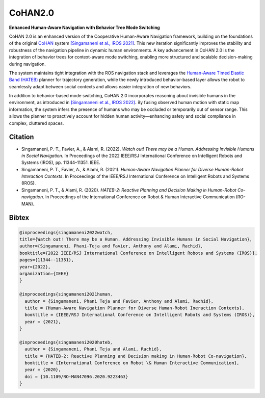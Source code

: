 .. CoHAN2.0 documentation master file, created by
   sphinx-quickstart on Tue Jun 10 23:04:46 2025.
   You can adapt this file completely to your liking, but it should at least
   contain the root `toctree` directive.

CoHAN2.0 
========

**Enhanced Human-Aware Navigation with Behavior Tree Mode Switching**

CoHAN 2.0 is an enhanced version of the Cooperative Human-Aware Navigation framework, building on the foundations of the original `CoHAN <https://github.com/sphanit/cohan_planner_multi>`_ system `[Singamaneni et al., IROS 2021] <https://ieeexplore.ieee.org/document/9636613>`_. This new iteration significantly improves the stability and robustness of the navigation pipeline in dynamic human environments. A key advancement in CoHAN 2.0 is the integration of behavior trees for context-aware mode switching, enabling more structured and scalable decision-making during navigation.

The system maintains tight integration with the ROS navigation stack and leverages the `Human-Aware Timed Elastic Band (HATEB) <https://hal.laas.fr/hal-02922029/file/Ro_Man_2020.pdf>`_ planner for trajectory generation, while the newly introduced behavior-based layer allows the robot to seamlessly adapt between social contexts and allows easier integration of new behaviors. 

In addition to behavior-based mode switching, CoHAN 2.0 incorporates reasoning about invisible humans in the environment, as introduced in `[Singamaneni et al., IROS 2022] <https://ieeexplore.ieee.org/document/9982186>`_. By fusing observed human motion with static map information, the system infers the presence of humans who may be occluded or temporarily out of sensor range. This allows the planner to proactively account for hidden human activity—enhancing safety and social compliance in complex, cluttered spaces.


.. image:: ./cohan2.png
   :width: 95%
   :alt: CoHAN diagram
   :align: center

.. raw:: html

   <br>

Citation
--------
- Singamaneni, P.-T., Favier, A., & Alami, R. (2022). *Watch out! There may be a Human. Addressing Invisible Humans in Social Navigation*. In Proceedings of the 2022 IEEE/RSJ International Conference on Intelligent Robots and Systems (IROS), pp. 11344–11351. IEEE.

- Singamaneni, P. T., Favier, A., & Alami, R. (2021). *Human-Aware Navigation Planner for Diverse Human-Robot Interaction Contexts*. In Proceedings of the IEEE/RSJ International Conference on Intelligent Robots and Systems (IROS).

- Singamaneni, P. T., & Alami, R. (2020). *HATEB-2: Reactive Planning and Decision Making in Human-Robot Co-navigation*. In Proceedings of the International Conference on Robot & Human Interactive Communication (RO-MAN). 

Bibtex
------
.. code-block:: bibtex

   @inproceedings{singamaneni2022watch,
   title={Watch out! There may be a Human. Addressing Invisible Humans in Social Navigation},
   author={Singamaneni, Phani-Teja and Favier, Anthony and Alami, Rachid},
   booktitle={2022 IEEE/RSJ International Conference on Intelligent Robots and Systems (IROS)},
   pages={11344--11351},
   year={2022},
   organization={IEEE}
   }

   @inproceedings{singamaneni2021human,
     author = {Singamaneni, Phani Teja and Favier, Anthony and Alami, Rachid},
     title = {Human-Aware Navigation Planner for Diverse Human-Robot Ineraction Contexts},
     booktitle = {IEEE/RSJ International Conference on Intelligent Robots and Systems (IROS)},
     year = {2021},
   }

   @inproceedings{singamaneni2020hateb,
     author = {Singamaneni, Phani Teja and Alami, Rachid},
     title = {HATEB-2: Reactive Planning and Decision making in Human-Robot Co-navigation},
     booktitle = {International Conference on Robot \& Human Interactive Communication},
     year = {2020},
     doi = {10.1109/RO-MAN47096.2020.9223463}
   }
   
   